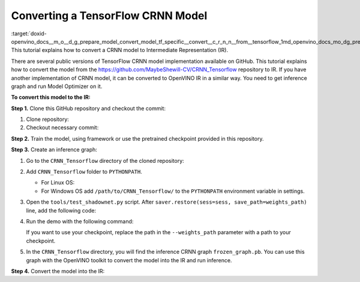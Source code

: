 .. index:: pair: page; Converting a TensorFlow CRNN Model
.. _doxid-openvino_docs__m_o__d_g_prepare_model_convert_model_tf_specific__convert__c_r_n_n__from__tensorflow:


Converting a TensorFlow CRNN Model
==================================

:target:`doxid-openvino_docs__m_o__d_g_prepare_model_convert_model_tf_specific__convert__c_r_n_n__from__tensorflow_1md_openvino_docs_mo_dg_prepare_model_convert_model_tf_specific_convert_crnn_from_tensorflow` This tutorial explains how to convert a CRNN model to Intermediate Representation (IR).

There are several public versions of TensorFlow CRNN model implementation available on GitHub. This tutorial explains how to convert the model from the `https://github.com/MaybeShewill-CV/CRNN_Tensorflow <https://github.com/MaybeShewill-CV/CRNN_Tensorflow>`__ repository to IR. If you have another implementation of CRNN model, it can be converted to OpenVINO IR in a similar way. You need to get inference graph and run Model Optimizer on it.

**To convert this model to the IR:**

**Step 1.** Clone this GitHub repository and checkout the commit:

#. Clone repository:
   
   .. ref-code-block:: cpp
   
   	git clone https://github.com/MaybeShewill-CV/CRNN_Tensorflow.git

#. Checkout necessary commit:
   
   .. ref-code-block:: cpp
   
   	git checkout 64f1f1867bffaacfeacc7a80eebf5834a5726122

**Step 2.** Train the model, using framework or use the pretrained checkpoint provided in this repository.

**Step 3.** Create an inference graph:

#. Go to the ``CRNN_Tensorflow`` directory of the cloned repository:
   
   .. ref-code-block:: cpp
   
   	cd path/to/CRNN_Tensorflow

#. Add ``CRNN_Tensorflow`` folder to ``PYTHONPATH``.
   
   * For Linux OS:
     
     .. ref-code-block:: cpp
     
     	export PYTHONPATH="${PYTHONPATH}:/path/to/CRNN_Tensorflow/"
   
   * For Windows OS add ``/path/to/CRNN_Tensorflow/`` to the ``PYTHONPATH`` environment variable in settings.

#. Open the ``tools/test_shadownet.py`` script. After ``saver.restore(sess=sess, save_path=weights_path)`` line, add the following code:
   
   .. ref-code-block:: cpp
   
   	import tensorflow as tf
   	from tensorflow.python.framework import graph_io
   	frozen = tf.compat.v1.graph_util.convert_variables_to_constants(sess, sess.graph_def, ['shadow/LSTMLayers/transpose_time_major'])
   	graph_io.write_graph(frozen, '.', 'frozen_graph.pb', as_text=False)

#. Run the demo with the following command:
   
   .. ref-code-block:: cpp
   
   	python tools/test_shadownet.py --image_path data/test_images/test_01.jpg --weights_path model/shadownet/shadownet_2017-10-17-11-47-46.ckpt-199999
   
   If you want to use your checkpoint, replace the path in the ``--weights_path`` parameter with a path to your checkpoint.

#. In the ``CRNN_Tensorflow`` directory, you will find the inference CRNN graph ``frozen_graph.pb``. You can use this graph with the OpenVINO toolkit to convert the model into the IR and run inference.

**Step 4.** Convert the model into the IR:

.. ref-code-block:: cpp

	mo --input_model path/to/your/CRNN_Tensorflow/frozen_graph.pb

